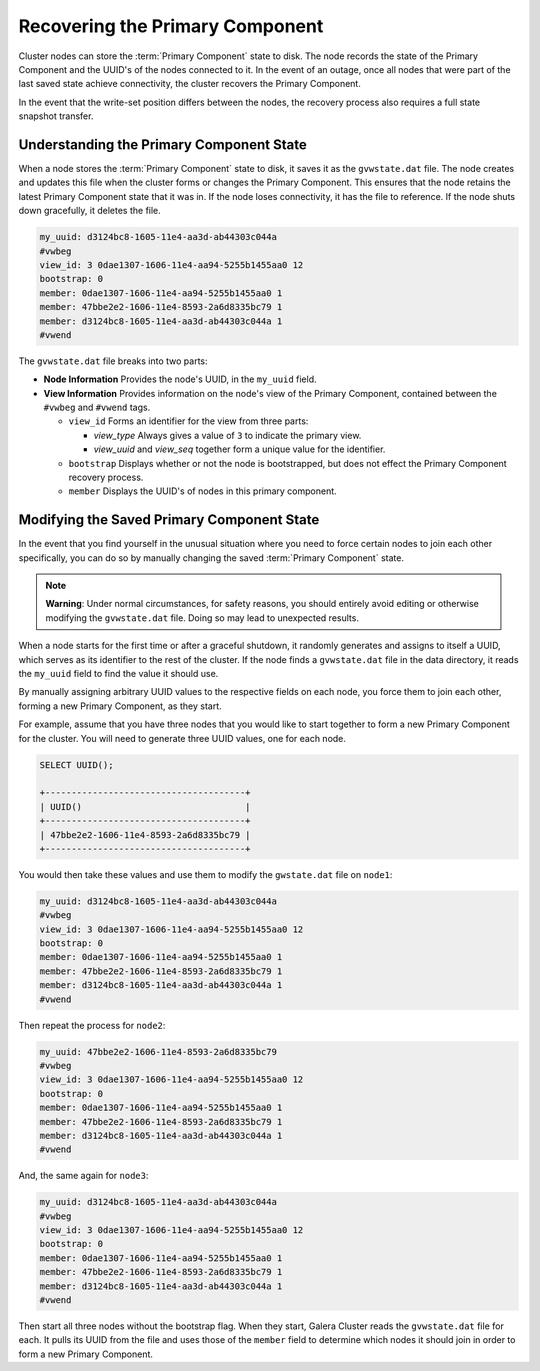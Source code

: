 =================================
Recovering the Primary Component
=================================
.. _`recovering-pc`:
.. index::
   pair: Configuration; pc.recovery


Cluster nodes can store the :term:`Primary Component` state to disk.  The node records the state of the Primary Component and the UUID's of the nodes connected to it.  In the event of an outage, once all nodes that were part of the last saved state achieve connectivity, the cluster recovers the Primary Component.

In the event that the write-set position differs between the nodes, the recovery process also requires a full state snapshot transfer.

.. seealso:: For more information on this feature, see the :ref:`pc.recovery <pc.recovery>` parameter.  By default, it is enabled starting in version 3.6.



------------------------------------------
Understanding the Primary Component State
------------------------------------------
.. _`understand-pc-state`:

When a node stores the :term:`Primary Component` state to disk, it saves it as the ``gvwstate.dat`` file.  The node creates and updates this file when the cluster forms or changes the Primary Component.  This ensures that the node retains the latest Primary Component state that it was in.  If the node loses connectivity, it has the file to reference.  If the node shuts down gracefully, it deletes the file.

.. code-block:: text

   my_uuid: d3124bc8-1605-11e4-aa3d-ab44303c044a
   #vwbeg
   view_id: 3 0dae1307-1606-11e4-aa94-5255b1455aa0 12
   bootstrap: 0
   member: 0dae1307-1606-11e4-aa94-5255b1455aa0 1
   member: 47bbe2e2-1606-11e4-8593-2a6d8335bc79 1
   member: d3124bc8-1605-11e4-aa3d-ab44303c044a 1
   #vwend

The ``gvwstate.dat`` file breaks into two parts:

- **Node Information** Provides the node's UUID, in the ``my_uuid`` field.

- **View Information**  Provides information on the node's view of the Primary Component, contained between the ``#vwbeg`` and ``#vwend`` tags.

  - ``view_id`` Forms an identifier for the view from three parts:

    - *view_type* Always gives a value of ``3`` to indicate the primary view.
    - *view_uuid* and *view_seq* together form a unique value for the identifier.

  - ``bootstrap`` Displays whether or not the node is bootstrapped, but does not effect the Primary Component recovery process.

  - ``member`` Displays the UUID's of nodes in this primary component.


-------------------------------------------
Modifying the Saved Primary Component State
-------------------------------------------
.. _`modifying-pc-state`:


In the event that you find yourself in the unusual situation where you need to force certain nodes to join each other specifically, you can do so by manually changing the saved :term:`Primary Component` state.

.. note:: **Warning**: Under normal circumstances, for safety reasons, you should entirely avoid editing or otherwise modifying the ``gvwstate.dat`` file.  Doing so may lead to unexpected results.

When a node starts for the first time or after a graceful shutdown, it randomly generates and assigns to itself a UUID, which serves as its identifier to the rest of the cluster.  If the node finds a ``gvwstate.dat`` file in the data directory, it reads the ``my_uuid`` field to find the value it should use.

By manually assigning arbitrary UUID values to the respective fields on each node, you force them to join each other, forming a new Primary Component, as they start.

For example, assume that you have three nodes that you would like to start together to form a new Primary Component for the cluster.  You will need to generate three UUID values, one for each node.

.. code-block:: mysql

   SELECT UUID();

   +--------------------------------------+
   | UUID()                               |
   +--------------------------------------+
   | 47bbe2e2-1606-11e4-8593-2a6d8335bc79 |
   +--------------------------------------+

You would then take these values and use them to modify the ``gwstate.dat`` file on ``node1``:

.. code-block:: text

   my_uuid: d3124bc8-1605-11e4-aa3d-ab44303c044a
   #vwbeg
   view_id: 3 0dae1307-1606-11e4-aa94-5255b1455aa0 12
   bootstrap: 0
   member: 0dae1307-1606-11e4-aa94-5255b1455aa0 1
   member: 47bbe2e2-1606-11e4-8593-2a6d8335bc79 1
   member: d3124bc8-1605-11e4-aa3d-ab44303c044a 1
   #vwend

Then repeat the process for ``node2``:

.. code-block:: text

   my_uuid: 47bbe2e2-1606-11e4-8593-2a6d8335bc79
   #vwbeg
   view_id: 3 0dae1307-1606-11e4-aa94-5255b1455aa0 12
   bootstrap: 0
   member: 0dae1307-1606-11e4-aa94-5255b1455aa0 1
   member: 47bbe2e2-1606-11e4-8593-2a6d8335bc79 1
   member: d3124bc8-1605-11e4-aa3d-ab44303c044a 1
   #vwend

And, the same again for ``node3``:

.. code-block:: text

   my_uuid: d3124bc8-1605-11e4-aa3d-ab44303c044a
   #vwbeg
   view_id: 3 0dae1307-1606-11e4-aa94-5255b1455aa0 12
   bootstrap: 0
   member: 0dae1307-1606-11e4-aa94-5255b1455aa0 1
   member: 47bbe2e2-1606-11e4-8593-2a6d8335bc79 1
   member: d3124bc8-1605-11e4-aa3d-ab44303c044a 1
   #vwend


Then start all three nodes without the bootstrap flag.  When they start, Galera Cluster reads the ``gvwstate.dat`` file for each.  It pulls its UUID from the file and uses those of the ``member`` field to determine which nodes it should join in order to form a new Primary Component.

